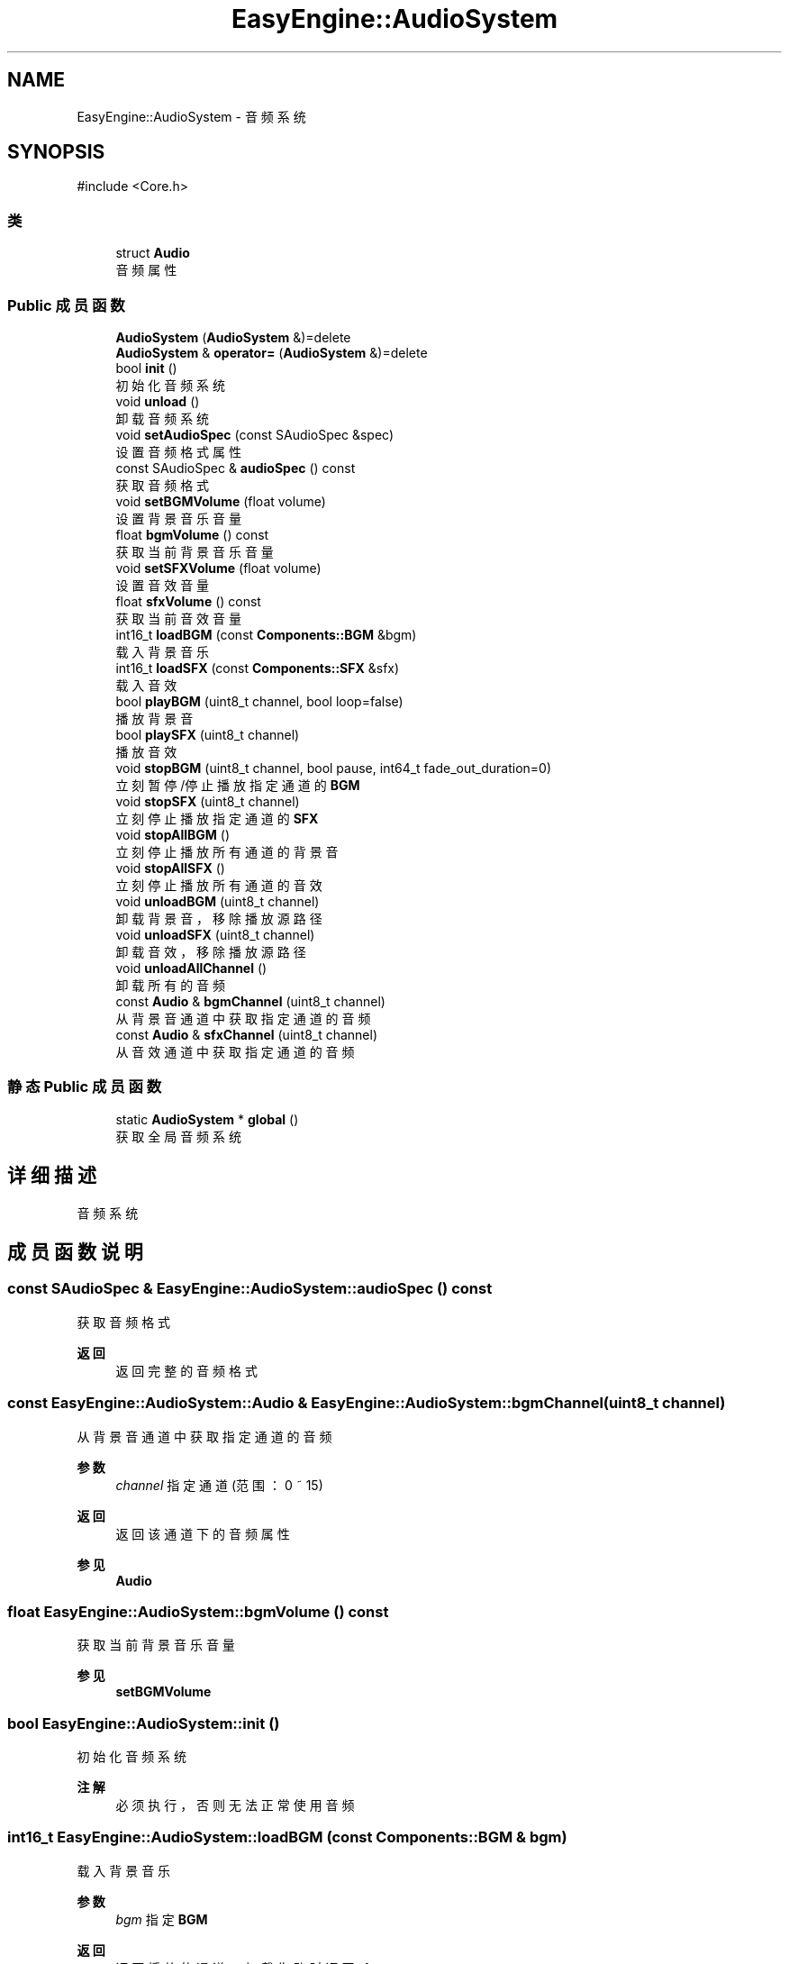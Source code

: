 .TH "EasyEngine::AudioSystem" 3 "Version 0.1.1-beta" "Easy Engine" \" -*- nroff -*-
.ad l
.nh
.SH NAME
EasyEngine::AudioSystem \- 音频系统  

.SH SYNOPSIS
.br
.PP
.PP
\fR#include <Core\&.h>\fP
.SS "类"

.in +1c
.ti -1c
.RI "struct \fBAudio\fP"
.br
.RI "音频属性 "
.in -1c
.SS "Public 成员函数"

.in +1c
.ti -1c
.RI "\fBAudioSystem\fP (\fBAudioSystem\fP &)=delete"
.br
.ti -1c
.RI "\fBAudioSystem\fP & \fBoperator=\fP (\fBAudioSystem\fP &)=delete"
.br
.ti -1c
.RI "bool \fBinit\fP ()"
.br
.RI "初始化音频系统 "
.ti -1c
.RI "void \fBunload\fP ()"
.br
.RI "卸载音频系统 "
.ti -1c
.RI "void \fBsetAudioSpec\fP (const SAudioSpec &spec)"
.br
.RI "设置音频格式属性 "
.ti -1c
.RI "const SAudioSpec & \fBaudioSpec\fP () const"
.br
.RI "获取音频格式 "
.ti -1c
.RI "void \fBsetBGMVolume\fP (float volume)"
.br
.RI "设置背景音乐音量 "
.ti -1c
.RI "float \fBbgmVolume\fP () const"
.br
.RI "获取当前背景音乐音量 "
.ti -1c
.RI "void \fBsetSFXVolume\fP (float volume)"
.br
.RI "设置音效音量 "
.ti -1c
.RI "float \fBsfxVolume\fP () const"
.br
.RI "获取当前音效音量 "
.ti -1c
.RI "int16_t \fBloadBGM\fP (const \fBComponents::BGM\fP &bgm)"
.br
.RI "载入背景音乐 "
.ti -1c
.RI "int16_t \fBloadSFX\fP (const \fBComponents::SFX\fP &sfx)"
.br
.RI "载入音效 "
.ti -1c
.RI "bool \fBplayBGM\fP (uint8_t channel, bool loop=false)"
.br
.RI "播放背景音 "
.ti -1c
.RI "bool \fBplaySFX\fP (uint8_t channel)"
.br
.RI "播放音效 "
.ti -1c
.RI "void \fBstopBGM\fP (uint8_t channel, bool pause, int64_t fade_out_duration=0)"
.br
.RI "立刻暂停/停止播放指定通道的 \fBBGM\fP "
.ti -1c
.RI "void \fBstopSFX\fP (uint8_t channel)"
.br
.RI "立刻停止播放指定通道的 \fBSFX\fP "
.ti -1c
.RI "void \fBstopAllBGM\fP ()"
.br
.RI "立刻停止播放所有通道的背景音 "
.ti -1c
.RI "void \fBstopAllSFX\fP ()"
.br
.RI "立刻停止播放所有通道的音效 "
.ti -1c
.RI "void \fBunloadBGM\fP (uint8_t channel)"
.br
.RI "卸载背景音，移除播放源路径 "
.ti -1c
.RI "void \fBunloadSFX\fP (uint8_t channel)"
.br
.RI "卸载音效，移除播放源路径 "
.ti -1c
.RI "void \fBunloadAllChannel\fP ()"
.br
.RI "卸载所有的音频 "
.ti -1c
.RI "const \fBAudio\fP & \fBbgmChannel\fP (uint8_t channel)"
.br
.RI "从背景音通道中获取指定通道的音频 "
.ti -1c
.RI "const \fBAudio\fP & \fBsfxChannel\fP (uint8_t channel)"
.br
.RI "从音效通道中获取指定通道的音频 "
.in -1c
.SS "静态 Public 成员函数"

.in +1c
.ti -1c
.RI "static \fBAudioSystem\fP * \fBglobal\fP ()"
.br
.RI "获取全局音频系统 "
.in -1c
.SH "详细描述"
.PP 
音频系统 
.SH "成员函数说明"
.PP 
.SS "const SAudioSpec & EasyEngine::AudioSystem::audioSpec () const"

.PP
获取音频格式 
.PP
\fB返回\fP
.RS 4
返回完整的音频格式 
.RE
.PP

.SS "const \fBEasyEngine::AudioSystem::Audio\fP & EasyEngine::AudioSystem::bgmChannel (uint8_t channel)"

.PP
从背景音通道中获取指定通道的音频 
.PP
\fB参数\fP
.RS 4
\fIchannel\fP 指定通道 (范围：0 ~ 15) 
.RE
.PP
\fB返回\fP
.RS 4
返回该通道下的音频属性 
.RE
.PP
\fB参见\fP
.RS 4
\fBAudio\fP 
.RE
.PP

.SS "float EasyEngine::AudioSystem::bgmVolume () const"

.PP
获取当前背景音乐音量 
.PP
\fB参见\fP
.RS 4
\fBsetBGMVolume\fP 
.RE
.PP

.SS "bool EasyEngine::AudioSystem::init ()"

.PP
初始化音频系统 
.PP
\fB注解\fP
.RS 4
必须执行，否则无法正常使用音频 
.RE
.PP

.SS "int16_t EasyEngine::AudioSystem::loadBGM (const \fBComponents::BGM\fP & bgm)"

.PP
载入背景音乐 
.PP
\fB参数\fP
.RS 4
\fIbgm\fP 指定 \fBBGM\fP 
.RE
.PP
\fB返回\fP
.RS 4
返回播放的通道，加载失败时返回 -1
.RE
.PP
将会自动从现有的空闲通道中播放，若无空闲通道，则强占最先加入的通道。 
.PP
\fB参见\fP
.RS 4
\fBplayBGM\fP 

.PP
\fBstopBGM\fP 

.PP
\fBstopAllBGM\fP 

.PP
\fBunloadBGM\fP 
.RE
.PP

.SS "int16_t EasyEngine::AudioSystem::loadSFX (const \fBComponents::SFX\fP & sfx)"

.PP
载入音效 
.PP
\fB参数\fP
.RS 4
\fIsfx\fP 指定 \fBSFX\fP 
.RE
.PP
\fB返回\fP
.RS 4
返回播放的通道，加载失败时返回 -1
.RE
.PP
将会自动从现有的空闲通道中播放，若无空闲通道，则强占最先加入的通道。 
.PP
\fB参见\fP
.RS 4
\fBplaySFX\fP 

.PP
\fBstopSFX\fP 

.PP
\fBstopAllSFX\fP 

.PP
\fBunloadSFX\fP 
.RE
.PP

.SS "bool EasyEngine::AudioSystem::playBGM (uint8_t channel, bool loop = \fRfalse\fP)"

.PP
播放背景音 
.PP
\fB参数\fP
.RS 4
\fIchannel\fP 指定通道 
.br
\fIloop\fP 是否循环播放（默认不循环） 
.RE
.PP
\fB返回\fP
.RS 4
是否成功播放背景音 
.RE
.PP
\fB参见\fP
.RS 4
\fBloadBGM\fP 

.PP
\fBstopBGM\fP 

.PP
\fBstopAllBGM\fP 

.PP
\fBunloadBGM\fP 
.RE
.PP

.SS "bool EasyEngine::AudioSystem::playSFX (uint8_t channel)"

.PP
播放音效 
.PP
\fB参数\fP
.RS 4
\fIchannel\fP 指定通道 
.RE
.PP
\fB返回\fP
.RS 4
是否成功播放音效 
.RE
.PP
\fB参见\fP
.RS 4
\fBloadSFX\fP 

.PP
\fBstopSFX\fP 

.PP
\fBstopAllSFX\fP 

.PP
\fBunloadSFX\fP 
.RE
.PP

.SS "void EasyEngine::AudioSystem::setAudioSpec (const SAudioSpec & spec = \fR\fBStdAudioSpec::Stereo\fP\fP)"

.PP
设置音频格式属性 
.PP
\fB参数\fP
.RS 4
\fIspec\fP 指定的音频格式属性 
.RE
.PP
\fB注解\fP
.RS 4
这取决于当前的音频设备是否支持此音频格式，否则即使设置，也是无效 
.RE
.PP
\fB参见\fP
.RS 4
\fBaudioSpec\fP 

.PP
\fBStdAudioSpec\fP 
.RE
.PP

.SS "void EasyEngine::AudioSystem::setBGMVolume (float volume)"

.PP
设置背景音乐音量 
.PP
\fB参数\fP
.RS 4
\fIvolume\fP 指定音量（按 0\&.0 ~ 1\&.0 表示音量百分比） 
.PP
.nf
// 75% volume of BGM
AudioSystem::global()\->setBGMVolume(0\&.75f);

.fi
.PP
 
.RE
.PP
\fB参见\fP
.RS 4
\fBbgmVolume\fP 
.RE
.PP

.SS "void EasyEngine::AudioSystem::setSFXVolume (float volume)"

.PP
设置音效音量 
.PP
\fB参数\fP
.RS 4
\fIvolume\fP 指定音量（按 0\&.0 ~ 1\&.0 表示音量百分比）
.IP "\(bu" 2
.PP
.nf
// 75% volume of SFX
AudioSystem::global()\->setSFXVolume(0\&.75f);
.fi
.PP
 
.PP
.RE
.PP
\fB参见\fP
.RS 4
\fBsfxVolume\fP 
.RE
.PP

.SS "const \fBEasyEngine::AudioSystem::Audio\fP & EasyEngine::AudioSystem::sfxChannel (uint8_t channel)"

.PP
从音效通道中获取指定通道的音频 
.PP
\fB参数\fP
.RS 4
\fIchannel\fP 指定通道 (范围：0 ~ 255) 
.RE
.PP
\fB返回\fP
.RS 4
返回该通道下的音频属性 
.RE
.PP
\fB参见\fP
.RS 4
\fBAudio\fP 
.RE
.PP

.SS "float EasyEngine::AudioSystem::sfxVolume () const"

.PP
获取当前音效音量 
.PP
\fB参见\fP
.RS 4
\fBsetSFXVolume\fP 
.RE
.PP

.SS "void EasyEngine::AudioSystem::stopAllBGM ()"

.PP
立刻停止播放所有通道的背景音 
.PP
\fB参见\fP
.RS 4
\fBloadBGM\fP 

.PP
\fBplayBGM\fP 

.PP
\fBstopBGM\fP 

.PP
\fBunloadBGM\fP 
.RE
.PP

.SS "void EasyEngine::AudioSystem::stopAllSFX ()"

.PP
立刻停止播放所有通道的音效 
.PP
\fB参见\fP
.RS 4
\fBloadSFX\fP 

.PP
\fBplaySFX\fP 

.PP
\fBstopSFX\fP 

.PP
\fBunloadSFX\fP 
.RE
.PP

.SS "void EasyEngine::AudioSystem::stopBGM (uint8_t channel, bool pause, int64_t fade_out_duration = \fR0\fP)"

.PP
立刻暂停/停止播放指定通道的 \fBBGM\fP 
.PP
\fB参数\fP
.RS 4
\fIchannel\fP 指定通道（范围：0 ~ 15） 
.br
\fIpause\fP 是否选择暂停（否则将停止） 
.br
\fIfade_out_duration\fP 设定淡出音量持续时长，按帧 
.RE
.PP
\fB参见\fP
.RS 4
\fBloadBGM\fP 

.PP
\fBplayBGM\fP 

.PP
\fBstopAllBGM\fP 

.PP
\fBunloadBGM\fP 
.RE
.PP

.SS "void EasyEngine::AudioSystem::stopSFX (uint8_t channel)"

.PP
立刻停止播放指定通道的 \fBSFX\fP 
.PP
\fB参数\fP
.RS 4
\fIchannel\fP 指定通道（范围：0 ~ 255） 
.RE
.PP
\fB参见\fP
.RS 4
\fBloadSFX\fP 

.PP
\fBplaySFX\fP 

.PP
\fBstopAllSFX\fP 

.PP
\fBunloadSFX\fP 
.RE
.PP

.SS "void EasyEngine::AudioSystem::unload ()"

.PP
卸载音频系统 
.PP
\fB注解\fP
.RS 4
必须执行，否则将无法正常完整卸载 
.RE
.PP

.SS "void EasyEngine::AudioSystem::unloadAllChannel ()"

.PP
卸载所有的音频 对于卸载音频系统非常有用 
.SS "void EasyEngine::AudioSystem::unloadBGM (uint8_t channel)"

.PP
卸载背景音，移除播放源路径 
.PP
\fB参数\fP
.RS 4
\fIchannel\fP 指定通道（范围：0 ~ 15） 
.RE
.PP
\fB参见\fP
.RS 4
\fBloadBGM\fP 

.PP
\fBplayBGM\fP 

.PP
\fBstopBGM\fP 

.PP
\fBstopAllBGM\fP 
.RE
.PP

.SS "void EasyEngine::AudioSystem::unloadSFX (uint8_t channel)"

.PP
卸载音效，移除播放源路径 
.PP
\fB参数\fP
.RS 4
\fIchannel\fP 指定通道 
.RE
.PP
\fB参见\fP
.RS 4
\fBloadSFX\fP 

.PP
\fBplaySFX\fP 

.PP
\fBstopSFX\fP 

.PP
\fBstopAllSFX\fP 

.PP
\fBunloadSFX\fP 
.RE
.PP


.SH "作者"
.PP 
由 Doyxgen 通过分析 Easy Engine 的 源代码自动生成\&.
